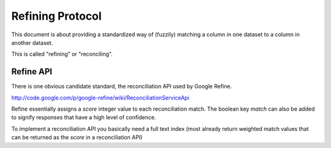 ===================
Refining Protocol
===================

This document is about providing a standardized way of (fuzzily) matching a
column in one dataset to a column in another dataset. 

This is called "refining" or "reconciling".


Refine API
===========

There is one obvious candidate standard, the reconciliation API used by Google Refine.

http://code.google.com/p/google-refine/wiki/ReconciliationServiceApi

Refine essentially assigns a `score` integer value to each reconciliation match. The boolean key `match` can also be added to signify responses that have a high level of confidence.

To implement a reconciliation API you basically need a full text index (most already return weighted match values that can be returned as the `score` in a reconciliation API)